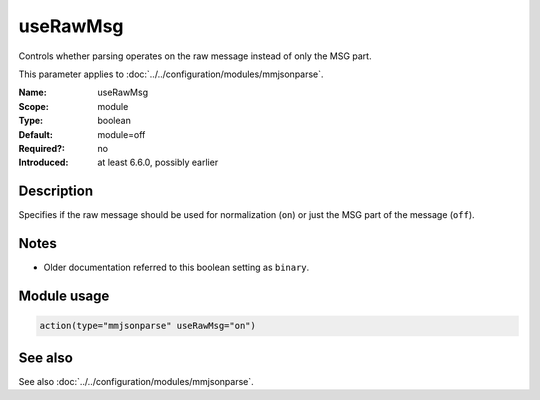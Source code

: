 .. _param-mmjsonparse-userawmsg:
.. _mmjsonparse.parameter.module.userawmsg:

useRawMsg
=========

.. index::
   single: mmjsonparse; useRawMsg
   single: useRawMsg

.. summary-start

Controls whether parsing operates on the raw message instead of only the MSG part.

.. summary-end

This parameter applies to :doc:`../../configuration/modules/mmjsonparse`.

:Name: useRawMsg
:Scope: module
:Type: boolean
:Default: module=off
:Required?: no
:Introduced: at least 6.6.0, possibly earlier

Description
-----------
Specifies if the raw message should be used for normalization (``on``) or just
the MSG part of the message (``off``).

Notes
-----
- Older documentation referred to this boolean setting as ``binary``.

Module usage
------------
.. _param-mmjsonparse-module-userawmsg:
.. _mmjsonparse.parameter.module.userawmsg-usage:

.. code-block:: rsyslog

   action(type="mmjsonparse" useRawMsg="on")

See also
--------
See also :doc:`../../configuration/modules/mmjsonparse`.

